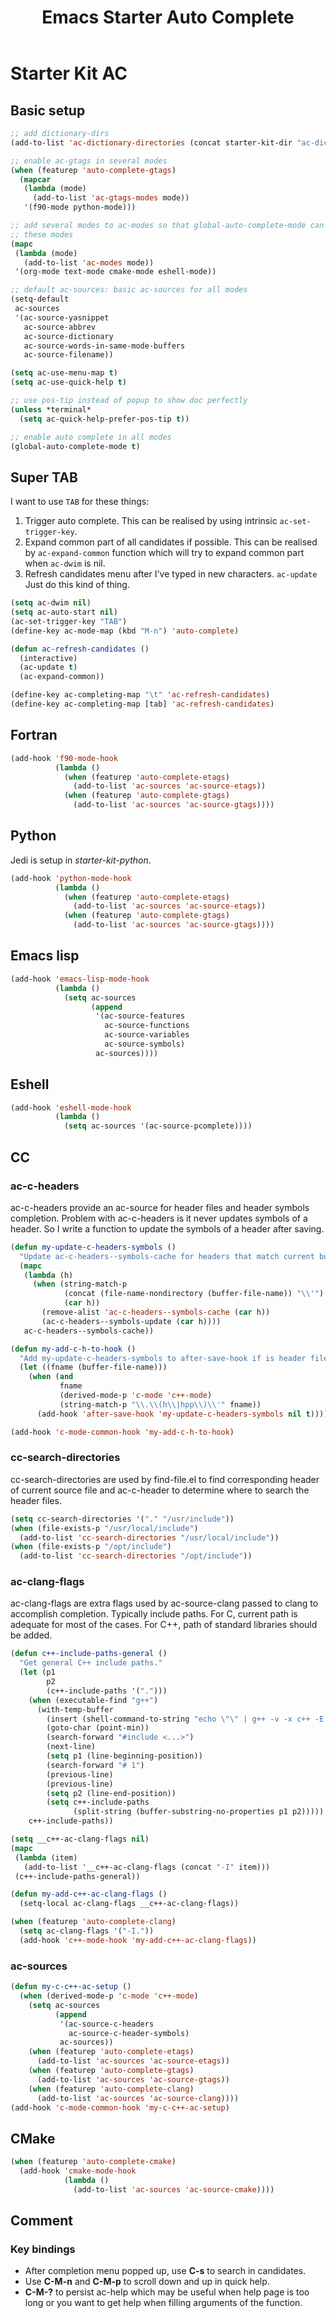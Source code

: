 #+TITLE: Emacs Starter Auto Complete
#+OPTIONS: toc:2 num:nil ^:nil

* Starter Kit AC

** Basic setup
#+BEGIN_SRC emacs-lisp
;; add dictionary-dirs
(add-to-list 'ac-dictionary-directories (concat starter-kit-dir "ac-dict"))

;; enable ac-gtags in several modes
(when (featurep 'auto-complete-gtags)
  (mapcar
   (lambda (mode)
     (add-to-list 'ac-gtags-modes mode))
   '(f90-mode python-mode)))

;; add several modes to ac-modes so that global-auto-complete-mode can run on
;; these modes
(mapc
 (lambda (mode)
   (add-to-list 'ac-modes mode))
 '(org-mode text-mode cmake-mode eshell-mode))

;; default ac-sources: basic ac-sources for all modes
(setq-default
 ac-sources
 '(ac-source-yasnippet
   ac-source-abbrev
   ac-source-dictionary
   ac-source-words-in-same-mode-buffers
   ac-source-filename))

(setq ac-use-menu-map t)
(setq ac-use-quick-help t)

;; use pos-tip instead of popup to show doc perfectly
(unless *terminal*
  (setq ac-quick-help-prefer-pos-tip t))

;; enable auto complete in all modes
(global-auto-complete-mode t)
#+END_SRC

** Super TAB

I want to use =TAB= for these things:
1. Trigger auto complete. This can be realised by using intrinsic
   =ac-set-trigger-key=.
2. Expand common part of all candidates if possible. This can be realised by
   =ac-expand-common= function which will try to expand common part when
   =ac-dwim= is nil.
3. Refresh candidates menu after I've typed in new characters. =ac-update=
   Just do this kind of thing.

#+begin_src emacs-lisp
(setq ac-dwim nil)
(setq ac-auto-start nil)
(ac-set-trigger-key "TAB")
(define-key ac-mode-map (kbd "M-n") 'auto-complete)

(defun ac-refresh-candidates ()
  (interactive)
  (ac-update t)
  (ac-expand-common))

(define-key ac-completing-map "\t" 'ac-refresh-candidates)
(define-key ac-completing-map [tab] 'ac-refresh-candidates)
#+end_src

** Fortran

#+begin_src emacs-lisp
(add-hook 'f90-mode-hook
          (lambda ()
            (when (featurep 'auto-complete-etags)
              (add-to-list 'ac-sources 'ac-source-etags))
            (when (featurep 'auto-complete-gtags)
              (add-to-list 'ac-sources 'ac-source-gtags))))
#+end_src

** Python

Jedi is setup in [[~/emacs.d/starter-kit-python.org][starter-kit-python]].

#+begin_src emacs-lisp
(add-hook 'python-mode-hook
          (lambda ()
            (when (featurep 'auto-complete-etags)
              (add-to-list 'ac-sources 'ac-source-etags))
            (when (featurep 'auto-complete-gtags)
              (add-to-list 'ac-sources 'ac-source-gtags))))
#+end_src

** Emacs lisp

#+begin_src emacs-lisp
(add-hook 'emacs-lisp-mode-hook
          (lambda ()
            (setq ac-sources
                  (append
                   '(ac-source-features
                     ac-source-functions
                     ac-source-variables
                     ac-source-symbols)
                   ac-sources))))
#+end_src

** Eshell

#+begin_src emacs-lisp
(add-hook 'eshell-mode-hook
          (lambda ()
            (setq ac-sources '(ac-source-pcomplete))))
#+end_src

** CC
*** ac-c-headers

ac-c-headers provide an ac-source for header files and header symbols
completion. Problem with ac-c-headers is it never updates symbols of a
header. So I write a function to update the symbols of a header after saving.
#+begin_src emacs-lisp
(defun my-update-c-headers-symbols ()
  "Update ac-c-headers--symbols-cache for headers that match current buffer."
  (mapc
   (lambda (h)
     (when (string-match-p
            (concat (file-name-nondirectory (buffer-file-name)) "\\'")
            (car h))
       (remove-alist 'ac-c-headers--symbols-cache (car h))
       (ac-c-headers--symbols-update (car h))))
   ac-c-headers--symbols-cache))

(defun my-add-c-h-to-hook ()
  "Add my-update-c-headers-symbols to after-save-hook if is header file."
  (let ((fname (buffer-file-name)))
    (when (and
           fname
           (derived-mode-p 'c-mode 'c++-mode)
           (string-match-p "\\.\\(h\\|hpp\\)\\'" fname))
      (add-hook 'after-save-hook 'my-update-c-headers-symbols nil t))))

(add-hook 'c-mode-common-hook 'my-add-c-h-to-hook)
#+end_src

*** cc-search-directories

cc-search-directories are used by find-file.el to find corresponding header of
current source file and ac-c-header to determine where to search the header
files.
#+begin_src emacs-lisp
(setq cc-search-directories '("." "/usr/include"))
(when (file-exists-p "/usr/local/include")
  (add-to-list 'cc-search-directories "/usr/local/include"))
(when (file-exists-p "/opt/include")
  (add-to-list 'cc-search-directories "/opt/include"))
#+end_src

*** ac-clang-flags

ac-clang-flags are extra flags used by ac-source-clang passed to clang to
accomplish completion. Typically include paths. For C, current path is
adequate for most of the cases. For C++, path of standard libraries should be
added.

#+begin_src emacs-lisp
(defun c++-include-paths-general ()
  "Get general C++ include paths."
  (let (p1
        p2
        (c++-include-paths '(".")))
    (when (executable-find "g++")
      (with-temp-buffer
        (insert (shell-command-to-string "echo \"\" | g++ -v -x c++ -E -"))
        (goto-char (point-min))
        (search-forward "#include <...>")
        (next-line)
        (setq p1 (line-beginning-position))
        (search-forward "# 1")
        (previous-line)
        (previous-line)
        (setq p2 (line-end-position))
        (setq c++-include-paths
              (split-string (buffer-substring-no-properties p1 p2)))))
    c++-include-paths))

(setq __c++-ac-clang-flags nil)
(mapc
 (lambda (item)
   (add-to-list '__c++-ac-clang-flags (concat "-I" item)))
 (c++-include-paths-general))

(defun my-add-c++-ac-clang-flags ()
  (setq-local ac-clang-flags __c++-ac-clang-flags))

(when (featurep 'auto-complete-clang)
  (setq ac-clang-flags '("-I."))
  (add-hook 'c++-mode-hook 'my-add-c++-ac-clang-flags))
#+end_src

*** ac-sources

#+begin_src emacs-lisp
(defun my-c-c++-ac-setup ()
  (when (derived-mode-p 'c-mode 'c++-mode)
    (setq ac-sources
          (append
           '(ac-source-c-headers
             ac-source-c-header-symbols)
           ac-sources))
    (when (featurep 'auto-complete-etags)
      (add-to-list 'ac-sources 'ac-source-etags))
    (when (featurep 'auto-complete-gtags)
      (add-to-list 'ac-sources 'ac-source-gtags))
    (when (featurep 'auto-complete-clang)
      (add-to-list 'ac-sources 'ac-source-clang))))
(add-hook 'c-mode-common-hook 'my-c-c++-ac-setup)
#+end_src

** CMake

#+begin_src emacs-lisp
(when (featurep 'auto-complete-cmake)
  (add-hook 'cmake-mode-hook
            (lambda ()
              (add-to-list 'ac-sources 'ac-source-cmake))))
#+end_src

** Comment
*** Key bindings
+ After completion menu popped up, use *C-s* to search in candidates.
+ Use *C-M-n* and *C-M-p* to scroll down and up in quick help.
+ *C-M-?* to persist ac-help which may be useful when help page is too long or
  you want to get help when filling arguments of the function.
